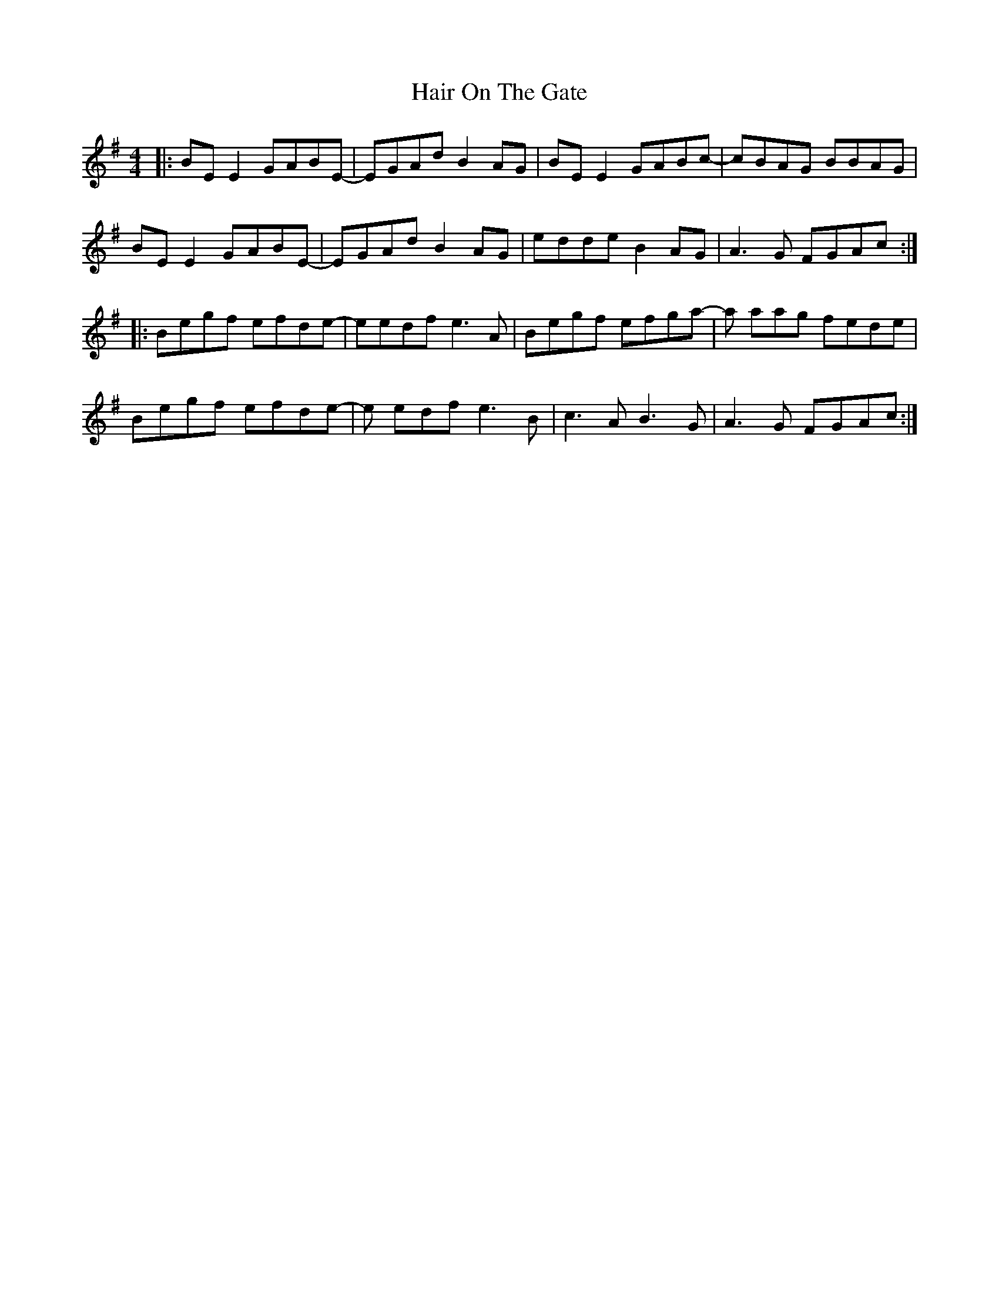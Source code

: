 X: 16496
T: Hair On The Gate
R: reel
M: 4/4
K: Eminor
|:BE E2 GABE-|EGAd B2 AG|BE E2 GABc-|cBAG BBAG|
BE E2 GABE-|EGAd B2 AG|edde B2 AG|A3G FGAc:|
|:Begf efde-|eedf e3A|Begf efga-|a aag fede|
Begf efde-|e edf e3B|c3 AB3 G|A3G FGAc:|

